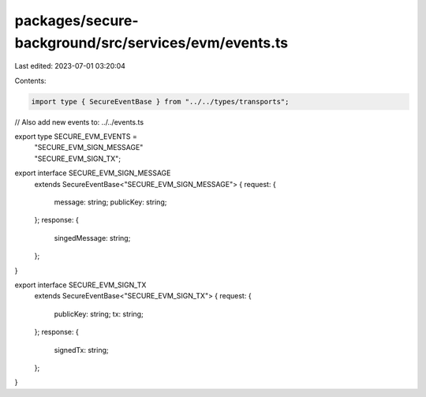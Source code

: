 packages/secure-background/src/services/evm/events.ts
=====================================================

Last edited: 2023-07-01 03:20:04

Contents:

.. code-block:: ts

    import type { SecureEventBase } from "../../types/transports";

// Also add new events to: ../../events.ts

export type SECURE_EVM_EVENTS =
  | "SECURE_EVM_SIGN_MESSAGE"
  | "SECURE_EVM_SIGN_TX";

export interface SECURE_EVM_SIGN_MESSAGE
  extends SecureEventBase<"SECURE_EVM_SIGN_MESSAGE"> {
  request: {
    message: string;
    publicKey: string;
  };
  response: {
    singedMessage: string;
  };
}

export interface SECURE_EVM_SIGN_TX
  extends SecureEventBase<"SECURE_EVM_SIGN_TX"> {
  request: {
    publicKey: string;
    tx: string;
  };
  response: {
    signedTx: string;
  };
}


